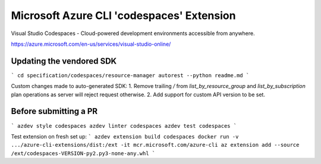 Microsoft Azure CLI 'codespaces' Extension
==========================================

Visual Studio Codespaces - Cloud-powered development environments accessible from anywhere.

https://azure.microsoft.com/en-us/services/visual-studio-online/

Updating the vendored SDK
-------------------------

```
cd specification/codespaces/resource-manager
autorest --python readme.md
```

Custom changes made to auto-generated SDK:
1. Remove trailing `/` from `list_by_resource_group` and `list_by_subscription` plan operations as server will reject request otherwise.
2. Add support for custom API version to be set.

Before submitting a PR
----------------------

```
azdev style codespaces
azdev linter codespaces
azdev test codespaces
```

Test extension on fresh set up:
```
azdev extension build codespaces
docker run -v .../azure-cli-extensions/dist:/ext -it mcr.microsoft.com/azure-cli
az extension add --source /ext/codespaces-VERSION-py2.py3-none-any.whl
```
